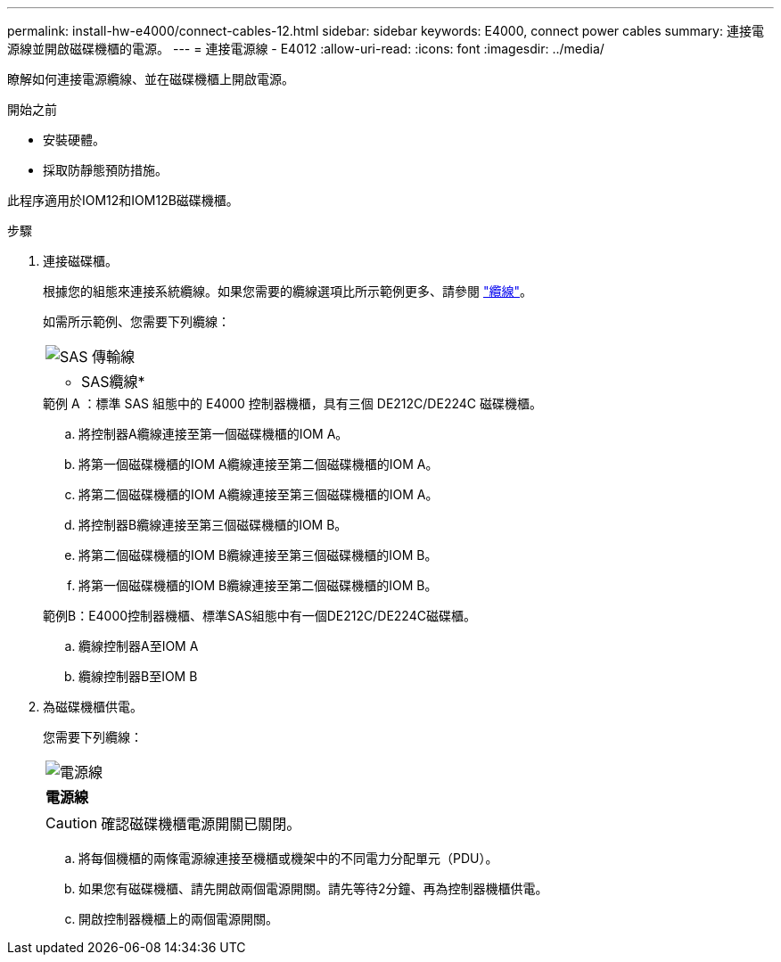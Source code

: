 ---
permalink: install-hw-e4000/connect-cables-12.html 
sidebar: sidebar 
keywords: E4000, connect power cables 
summary: 連接電源線並開啟磁碟機櫃的電源。 
---
= 連接電源線 - E4012
:allow-uri-read: 
:icons: font
:imagesdir: ../media/


[role="lead"]
瞭解如何連接電源纜線、並在磁碟機櫃上開啟電源。

.開始之前
* 安裝硬體。
* 採取防靜態預防措施。


此程序適用於IOM12和IOM12B磁碟機櫃。

.步驟
. 連接磁碟櫃。
+
根據您的組態來連接系統纜線。如果您需要的纜線選項比所示範例更多、請參閱 link:../install-hw-cabling/index.html["纜線"]。

+
如需所示範例、您需要下列纜線：

+
|===


 a| 
image:../media/sas_cable.png["SAS 傳輸線"]
 a| 
* SAS纜線*

|===
+
.範例 A ：標準 SAS 組態中的 E4000 控制器機櫃，具有三個 DE212C/DE224C 磁碟機櫃。
.. 將控制器A纜線連接至第一個磁碟機櫃的IOM A。
.. 將第一個磁碟機櫃的IOM A纜線連接至第二個磁碟機櫃的IOM A。
.. 將第二個磁碟機櫃的IOM A纜線連接至第三個磁碟機櫃的IOM A。
.. 將控制器B纜線連接至第三個磁碟機櫃的IOM B。
.. 將第二個磁碟機櫃的IOM B纜線連接至第三個磁碟機櫃的IOM B。
.. 將第一個磁碟機櫃的IOM B纜線連接至第二個磁碟機櫃的IOM B。


+
.範例B：E4000控制器機櫃、標準SAS組態中有一個DE212C/DE224C磁碟櫃。
.. 纜線控制器A至IOM A
.. 纜線控制器B至IOM B


. 為磁碟機櫃供電。
+
您需要下列纜線：

+
|===


 a| 
image:../media/power_cable_inst-hw-e2800-e5700.png["電源線"]
 a| 
*電源線*

|===
+

CAUTION: 確認磁碟機櫃電源開關已關閉。

+
.. 將每個機櫃的兩條電源線連接至機櫃或機架中的不同電力分配單元（PDU）。
.. 如果您有磁碟機櫃、請先開啟兩個電源開關。請先等待2分鐘、再為控制器機櫃供電。
.. 開啟控制器機櫃上的兩個電源開關。



